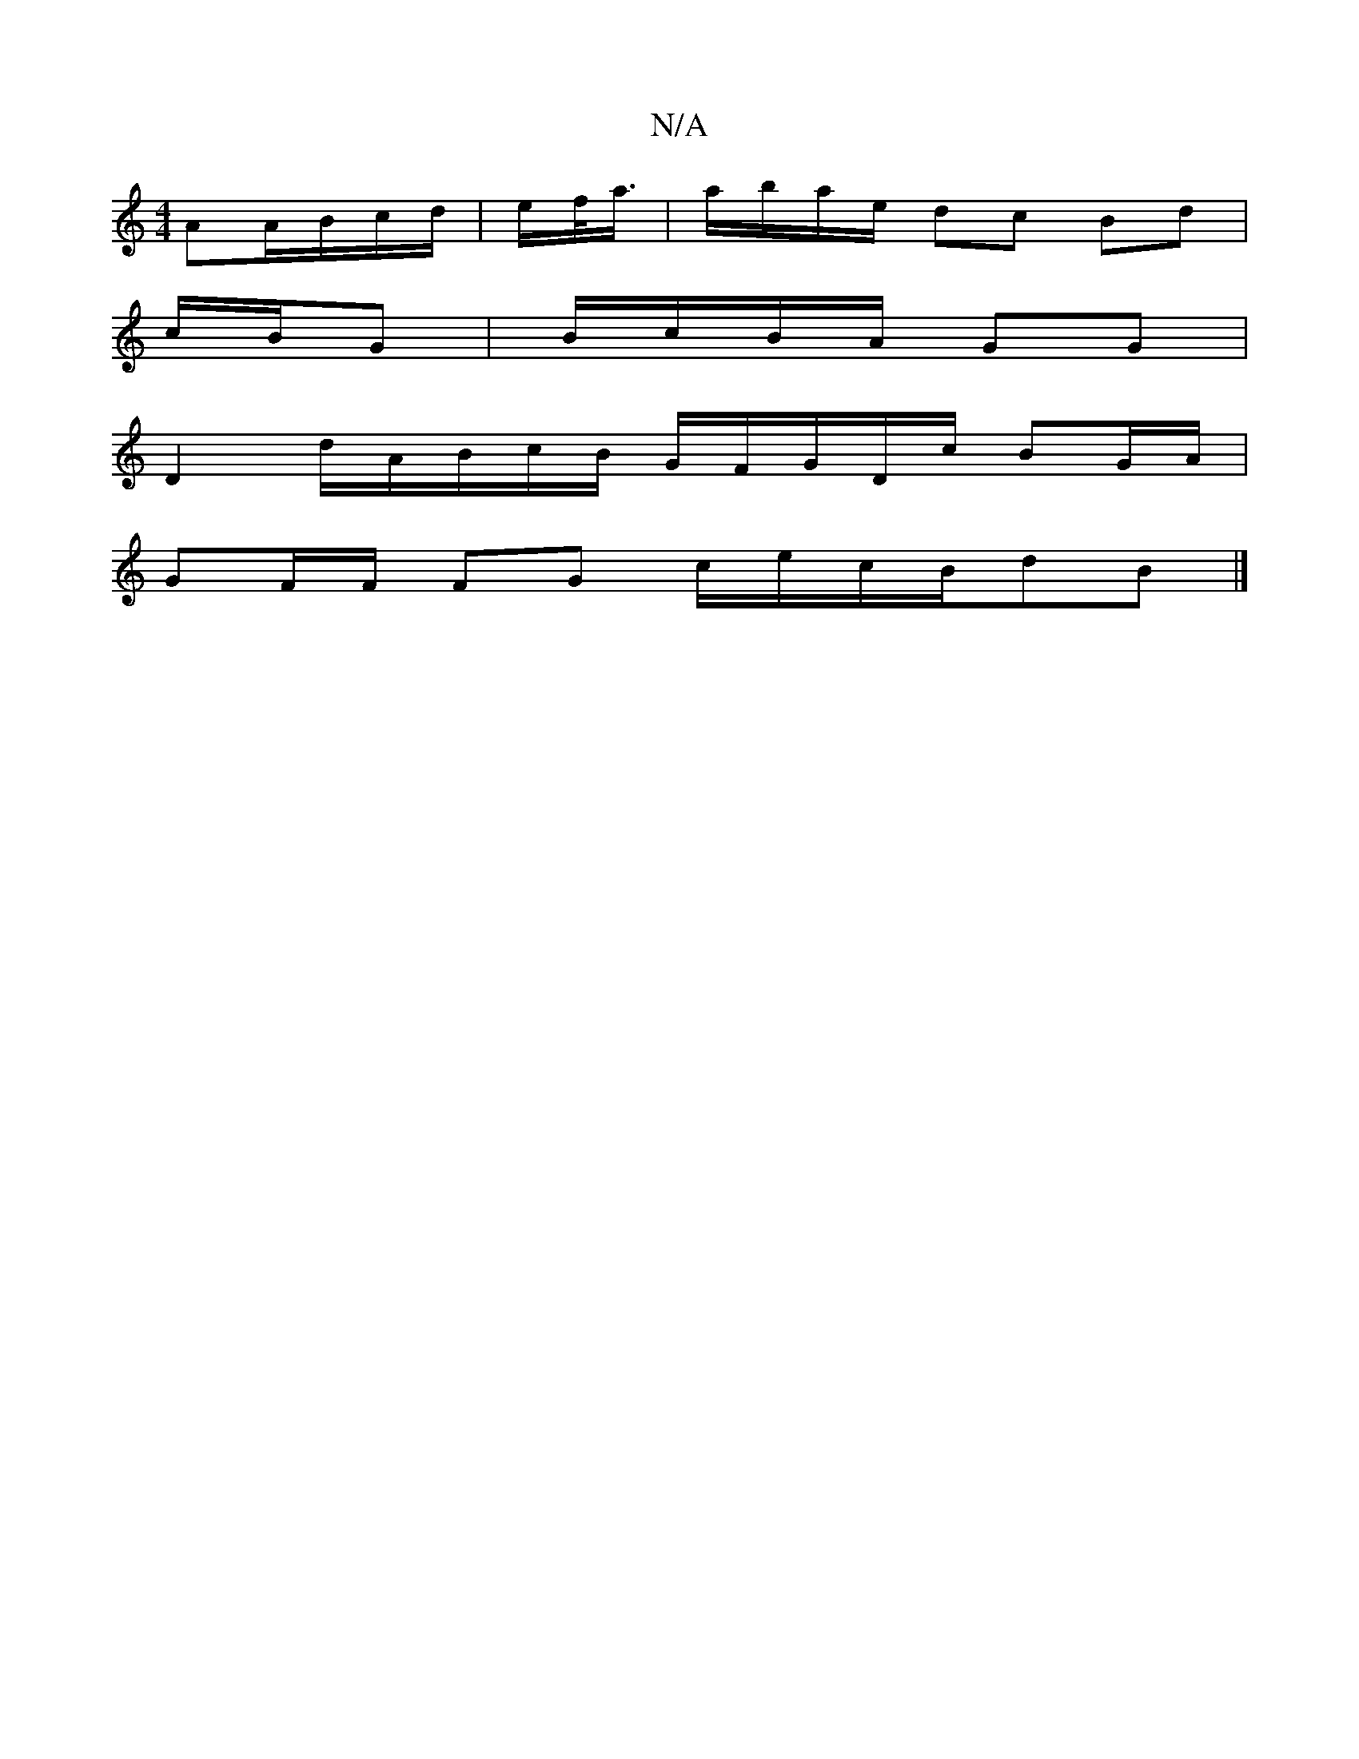 X:1
T:N/A
M:4/4
R:N/A
K:Cmajor
 AA/B/c/d/ | e/2/f/<a/|a/b/a/e/ dc Bd |
c/B/G | B/c/B/A/ GG |
D2- d/A/B/c/B/ G/F/G/D/c/ BG/A/|
GF/F/ FG c/e/c/B/dB|]


|: E | DED FGA BAcA | Bddc Ad ef|:fd ed cABc | ddcd efge | defd efG2 | edcd e2 fg